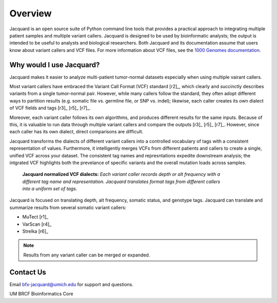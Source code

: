 .. _overview-page:

Overview
========

Jacquard is an open source suite of Python command line tools that provides a
practical approach to integrating multiple patient samples and multiple
variant callers. Jacquard is designed to be used by bioinformatic analysts; the
output is intended to be useful to analysts and biological researchers. Both
Jacquard and its documentation assume that users know about variant callers and
VCF files. For more information about VCF files, see the
`1000 Genomes documentation <http://www.1000genomes.org/node/101>`_.

Why would I use Jacquard?
-------------------------

Jacquard makes it easier to analyze multi-patient tumor-normal datasets
especially when using multiple vairant callers.


Most variant callers have embraced the Variant Call Format (VCF) standard
[r2]_, which clearly and succinctly describes variants from a single
tumor-normal pair. However, while many callers follow the standard, they often
adopt different ways to partition results (e.g. somatic file vs. germline file,
or SNP vs. indel); likewise, each caller creates its own dialect of VCF fields
and tags [r3]_ [r5]_ [r7]_.


Moreover, each variant caller follows its own algorithms, and produces different
results for the same inputs. Because of this, it is valuable to run data through
multiple variant callers and compare the outputs [r3]_ [r5]_ [r7]_. However, since
each caller has its own dialect, direct comparisons are difficult.


Jacquard transforms the dialects of different variant callers into a
controlled vocabulary of tags with a consistent representation of values.
Furthermore, it intelligently merges VCFs from different patients and callers
to create a single, unified VCF across your dataset. The consistent tag names
and represntations expedite downstream analysis; the intgrated VCF highlights
both the prevelance of specific variants and the overall mutation loads across
samples.

.. figure:: images/translate_vcf_dialects.png
   :figwidth: 80%

   **Jacquard normalized VCF dialects:** *Each variant caller records depth or
   alt frequency with a different tag name and representation. Jacquard
   translates format tags from different callers into a uniform set of tags.*


Jacquard is focused on translating depth, alt frequency, somatic status, and
genotype tags. Jacquard can translate and summarize results from several 
somatic variant callers:

* MuTect [r1]_
* VarScan [r4]_
* Strelka [r6]_

.. note:: Results from any variant caller can be merged or expanded.


Contact Us
----------
Email bfx-jacquard@umich.edu for support and questions.


UM BRCF Bioinformatics Core

